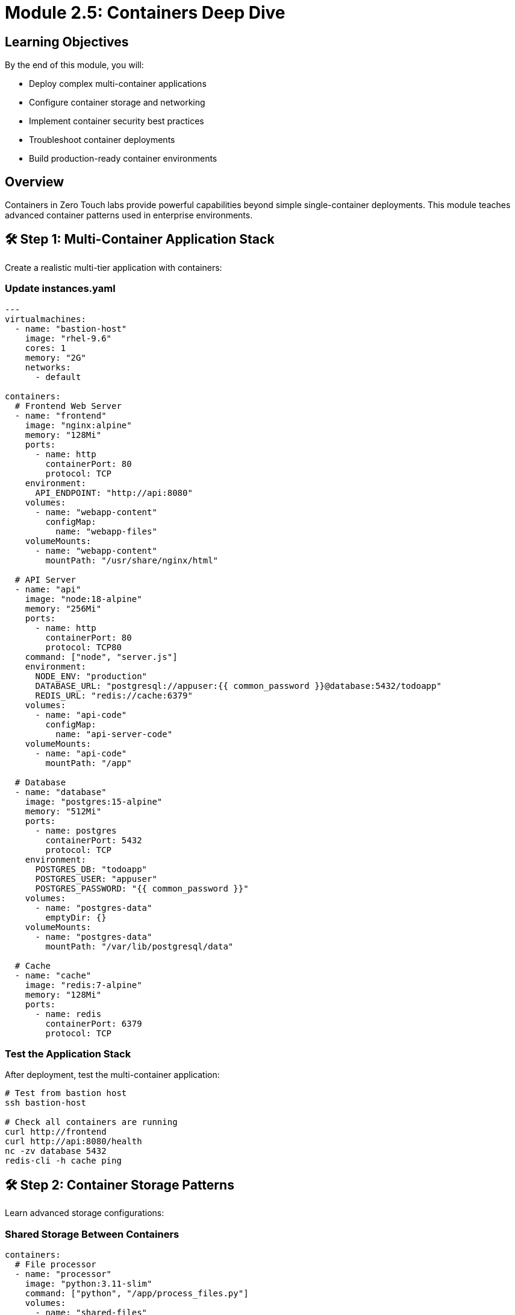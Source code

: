 = Module 2.5: Containers Deep Dive
:estimated-time: 25-30 minutes

== Learning Objectives

By the end of this module, you will:

* Deploy complex multi-container applications
* Configure container storage and networking
* Implement container security best practices  
* Troubleshoot container deployments
* Build production-ready container environments

== Overview

Containers in Zero Touch labs provide powerful capabilities beyond simple single-container deployments. This module teaches advanced container patterns used in enterprise environments.

== 🛠️ Step 1: Multi-Container Application Stack

Create a realistic multi-tier application with containers:

=== Update instances.yaml

[source,yaml]
----
---
virtualmachines:
  - name: "bastion-host"
    image: "rhel-9.6"
    cores: 1
    memory: "2G"
    networks:
      - default

containers:
  # Frontend Web Server
  - name: "frontend"
    image: "nginx:alpine"
    memory: "128Mi"
    ports:
      - name: http
        containerPort: 80
        protocol: TCP
    environment:
      API_ENDPOINT: "http://api:8080"
    volumes:
      - name: "webapp-content"
        configMap:
          name: "webapp-files"
    volumeMounts:
      - name: "webapp-content" 
        mountPath: "/usr/share/nginx/html"
        
  # API Server
  - name: "api"
    image: "node:18-alpine"
    memory: "256Mi"
    ports:
      - name: http
        containerPort: 80
        protocol: TCP80
    command: ["node", "server.js"]
    environment:
      NODE_ENV: "production"
      DATABASE_URL: "postgresql://appuser:{{ common_password }}@database:5432/todoapp"
      REDIS_URL: "redis://cache:6379"
    volumes:
      - name: "api-code"
        configMap:
          name: "api-server-code"
    volumeMounts:
      - name: "api-code"
        mountPath: "/app"
        
  # Database
  - name: "database"
    image: "postgres:15-alpine"
    memory: "512Mi"
    ports:
      - name: postgres
        containerPort: 5432
        protocol: TCP
    environment:
      POSTGRES_DB: "todoapp"
      POSTGRES_USER: "appuser"
      POSTGRES_PASSWORD: "{{ common_password }}"
    volumes:
      - name: "postgres-data"
        emptyDir: {}
    volumeMounts:
      - name: "postgres-data"
        mountPath: "/var/lib/postgresql/data"
        
  # Cache
  - name: "cache" 
    image: "redis:7-alpine"
    memory: "128Mi"
    ports:
      - name: redis
        containerPort: 6379
        protocol: TCP
----

=== Test the Application Stack

After deployment, test the multi-container application:

[source,bash]
----
# Test from bastion host
ssh bastion-host

# Check all containers are running
curl http://frontend
curl http://api:8080/health
nc -zv database 5432
redis-cli -h cache ping
----

== 🛠️ Step 2: Container Storage Patterns

Learn advanced storage configurations:

=== Shared Storage Between Containers

[source,yaml]
----
containers:
  # File processor
  - name: "processor" 
    image: "python:3.11-slim"
    command: ["python", "/app/process_files.py"]
    volumes:
      - name: "shared-files"
        emptyDir: {}
      - name: "processor-script"
        configMap:
          name: "file-processor"
    volumeMounts:
      - name: "shared-files"
        mountPath: "/data"
      - name: "processor-script"
        mountPath: "/app"
        
  # File server
  - name: "fileserver"
    image: "nginx:alpine"
    ports:
      - name: http
        containerPort: 80
        protocol: TCP
    volumes:
      - name: "shared-files"
        emptyDir: {}
    volumeMounts:
      - name: "shared-files"
        mountPath: "/usr/share/nginx/html/files"
        readOnly: true
----

=== Database with Initialization Scripts

[source,yaml]
----
containers:
  - name: "postgres-with-data"
    image: "postgres:15"
    memory: "1G"
    ports:
      - name: postgres
        containerPort: 5432
        protocol: TCP
    environment:
      POSTGRES_DB: "labdb"
      POSTGRES_USER: "labuser"
      POSTGRES_PASSWORD: "{{ common_password }}"
    volumes:
      - name: "postgres-data"
        emptyDir: {}
      - name: "init-scripts"
        configMap:
          name: "database-init"
    volumeMounts:
      - name: "postgres-data"
        mountPath: "/var/lib/postgresql/data"
      - name: "init-scripts"
        mountPath: "/docker-entrypoint-initdb.d"
----

== 🛠️ Step 3: Container Networking and Service Discovery

Understand how containers communicate:

=== Test Inter-Container Communication

[source,bash]
----
# From bastion, test container DNS resolution
nslookup frontend
nslookup api
nslookup database

# Test API connectivity
curl http://api:8080/api/todos

# Test database connectivity
psql -h database -U appuser -d todoapp -c "SELECT version();"

# Test cache connectivity  
redis-cli -h cache info server
----

=== Advanced Networking Example

[source,yaml]
----
containers:
  # Service mesh sidecar pattern
  - name: "app"
    image: "myapp:latest"
    ports:
      - name: http
        containerPort: 80
        protocol: TCP80
    environment:
      PROXY_URL: "http://localhost:8000"
      
  - name: "proxy"
    image: "envoyproxy/envoy:latest"
    ports:
      - name: http
        containerPort: 80
        protocol: TCP
      - name: admin
        containerPort: 9901  # Admin interface
        protocol: TCP
    volumes:
      - name: "envoy-config"
        configMap:
          name: "envoy-sidecar-config"
    volumeMounts:
      - name: "envoy-config"
        mountPath: "/etc/envoy"
----

== 🛠️ Step 4: Container Lifecycle Management

Control container startup and health:

[source,yaml]
----
containers:
  - name: "web-app"
    image: "webapp:v2.0"
    memory: "256Mi"
    ports:
      - name: http
        containerPort: 80
        protocol: TCP80
      
    # Lifecycle hooks
    lifecycle:
      postStart:
        exec:
          command:
            - "/bin/sh"
            - "-c"
            - |
              echo "$(date): Container started" >> /var/log/lifecycle.log
              /app/warmup.sh
              
      preStop:
        exec:
          command:
            - "/bin/sh" 
            - "-c"
            - |
              echo "$(date): Graceful shutdown" >> /var/log/lifecycle.log
              /app/shutdown.sh
              
    # Health checks
    readinessProbe:
      httpGet:
        path: "/health/ready"
        port: 8080
      initialDelaySeconds: 10
      periodSeconds: 5
      
    livenessProbe:
      httpGet:
        path: "/health/live"
        port: 8080
      initialDelaySeconds: 30
      periodSeconds: 10
----

== 🛠️ Step 5: Development and Testing Containers

Deploy containers for development workflows:

[source,yaml]
----
containers:
  # Development environment
  - name: "dev-env"
    image: "codercom/code-server:latest"
    memory: "1G"
    ports:
      - name: http
        containerPort: 80
        protocol: TCP80
    environment:
      PASSWORD: "{{ common_password }}"
    volumes:
      - name: "workspace"
        emptyDir: {}
    volumeMounts:
      - name: "workspace"
        mountPath: "/home/coder/workspace"
        
  # Hot-reload development server
  - name: "dev-server"
    image: "node:18"
    command: ["npm", "run", "dev"]
    ports:
      - name: http
        containerPort: 3000
        protocol: TCP
    environment:
      NODE_ENV: "development"
      CHOKIDAR_USEPOLLING: "true"
    volumes:
      - name: "source-code"
        configMap:
          name: "app-source"
      - name: "node-modules"
        emptyDir: {}
    volumeMounts:
      - name: "source-code"
        mountPath: "/app/src"
      - name: "node-modules"
        mountPath: "/app/node_modules"
        
  # Testing container
  - name: "test-runner"
    image: "cypress/included:latest"
    environment:
      CYPRESS_BASE_URL: "http://dev-server:3000"
    volumes:
      - name: "test-specs"
        configMap:
          name: "cypress-tests"
      - name: "test-results"
        emptyDir: {}
    volumeMounts:
      - name: "test-specs"
        mountPath: "/cypress/integration"
      - name: "test-results"
        mountPath: "/cypress/results"
----

== 🛠️ Step 6: Container Security Configuration

Implement security best practices:

[source,yaml]
----
containers:
  - name: "secure-app"
    image: "alpine/secure-app:latest"
    memory: "256Mi"
    
    # Security context  
    securityContext:
      runAsNonRoot: true
      runAsUser: 1000
      readOnlyRootFilesystem: true
      allowPrivilegeEscalation: false
      
    # Environment variables from secrets
    environment:
      DB_PASSWORD: "{{ common_password }}"
      JWT_SECRET: "{{ jwt_secret }}"
      
    # Secure volume mounts
    volumes:
      - name: "app-secrets"
        secret:
          secretName: "app-credentials"
          defaultMode: 0400
      - name: "tmp-volume"
        emptyDir: {}
        
    volumeMounts:
      - name: "app-secrets"
        mountPath: "/secrets" 
        readOnly: true
      - name: "tmp-volume"
        mountPath: "/tmp"
----

== 🛠️ Step 7: Testing Your Container Deployment

Validate your container setup:

[source,bash]
----
# Test application health
curl http://frontend/
curl http://api:8080/health

# Test database connectivity
psql -h database -U appuser -d todoapp -c "\dt"

# Test cache functionality
redis-cli -h cache set test "container-works"
redis-cli -h cache get test

# Check container logs
kubectl logs deployment/frontend
kubectl logs deployment/api

# Test container scaling (if supported)
kubectl scale deployment/api --replicas=2
----

== 🛠️ Step 8: Monitoring and Observability

Add monitoring to your containers:

[source,yaml]
----
containers:
  # Application with metrics
  - name: "monitored-app"
    image: "myapp:instrumented"
    ports:
      - name: http
        containerPort: 80
        protocol: TCP80  # Application
      - port: 9090  # Metrics
    environment:
      METRICS_PORT: "9090"
      METRICS_ENABLED: "true"
      
  # Metrics collector
  - name: "prometheus"
    image: "prom/prometheus:latest"
    memory: "256Mi"
    ports:
      - port: 9090
    volumes:
      - name: "prometheus-config"
        configMap:
          name: "prometheus-config"
    volumeMounts:
      - name: "prometheus-config"
        mountPath: "/etc/prometheus"
        
  # Dashboard
  - name: "grafana"
    image: "grafana/grafana:latest"
    memory: "256Mi"
    ports:
      - name: http
        containerPort: 3000
        protocol: TCP
    environment:
      GF_SECURITY_ADMIN_PASSWORD: "{{ common_password }}"
----

== ✅ Container Deployment Checklist

Verify your advanced container deployment:

- [ ] **Multi-container stack** deployed successfully
- [ ] **Inter-container communication** working
- [ ] **Persistent storage** configured properly  
- [ ] **Environment variables** and secrets secure
- [ ] **Health checks** responding correctly
- [ ] **Logging** accessible and meaningful
- [ ] **Resource limits** appropriate
- [ ] **Security context** configured

== 🛠️ Troubleshooting Containers

Common issues and solutions:

**Container won't start?**
→ Check image name, resource limits, and environment variables

**Can't connect between containers?**
→ Verify container names and port configurations

**Out of memory errors?**
→ Increase memory limits or optimize applications

**Storage issues?**
→ Check volume mounts and permissions

**Networking problems?**
→ Verify DNS resolution and port accessibility

== 🎯 What You've Accomplished

You now have enterprise-level container skills:

✅ **Multi-container applications** with proper service architecture  
✅ **Advanced storage patterns** for data persistence and sharing  
✅ **Container networking** and service discovery mastery  
✅ **Security best practices** implementation  
✅ **Development workflows** with containers  
✅ **Monitoring and observability** setup  
✅ **Troubleshooting expertise** for container issues  

== 🚀 Next Steps

=== Advanced Topics
* xref:container-advanced.adoc[Advanced Container Configuration] - Deep-dive reference
* xref:production-patterns-guide.adoc[Production Patterns] - Real-world container deployments
* xref:enterprise-lab-patterns.adoc[Enterprise Patterns] - Scale container architectures

=== Integration
* xref:networking-basics.adoc[Networking Basics] - Container networking deep-dive  
* xref:vm-basics.adoc[VM Configuration] - Hybrid VM+container environments

You're now ready to build sophisticated container-based lab environments! 🐳
